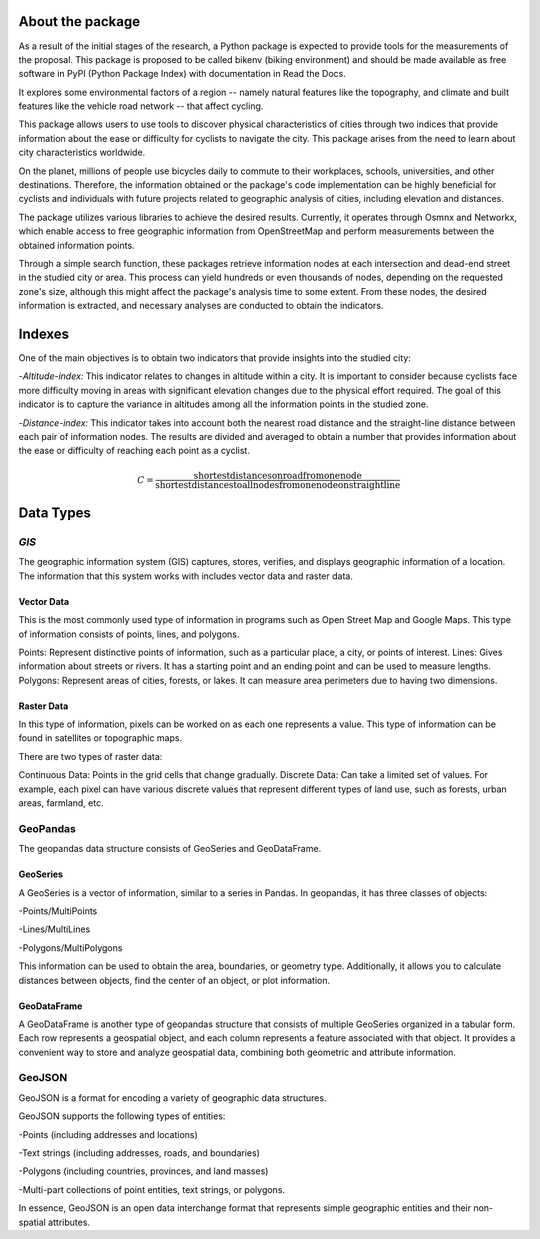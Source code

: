 About the package
=================
As a result of the initial stages of the research, a Python package is expected to provide tools for the measurements of the proposal. This package is proposed to be called bikenv (biking environment) and should be made available as free software in PyPI (Python Package Index) with documentation in Read the Docs.

It explores some environmental factors of a region -- namely natural features like the topography, and climate and built features like the vehicle road network -- that affect cycling.

This package allows users to use tools to discover physical characteristics of cities through two indices that provide information about the ease or difficulty for cyclists to navigate the city. This package arises from the need to learn about city characteristics worldwide.

On the planet, millions of people use bicycles daily to commute to their workplaces, schools, universities, and other destinations. Therefore, the information obtained or the package's code implementation can be highly beneficial for cyclists and individuals with future projects related to geographic analysis of cities, including elevation and distances.

The package utilizes various libraries to achieve the desired results. Currently, it operates through Osmnx and Networkx, which enable access to free geographic information from OpenStreetMap and perform measurements between the obtained information points.

Through a simple search function, these packages retrieve information nodes at each intersection and dead-end street in the studied city or area. This process can yield hundreds or even thousands of nodes, depending on the requested zone's size, although this might affect the package's analysis time to some extent. From these nodes, the desired information is extracted, and necessary analyses are conducted to obtain the indicators.

Indexes
=================

One of the main objectives is to obtain two indicators that provide insights into the studied city:

-*Altitude-index:*
This indicator relates to changes in altitude within a city. It is important to consider because cyclists face more difficulty moving in areas with significant elevation changes due to the physical effort required. The goal of this indicator is to capture the variance in altitudes among all the information points in the studied zone.


-*Distance-index:*
This indicator takes into account both the nearest road distance and the straight-line distance between each pair of information nodes. The results are divided and averaged to obtain a number that provides information about the ease or difficulty of reaching each point as a cyclist.

.. math::

   C = \frac{{\text{{shortest distances on road from one node}}}}{{\text{{shortest distances to all nodes from one node on straight line}}}}


Data Types
=================
*GIS*
^^^^^^^^^^^^^^^^^^^
The geographic information system (GIS) captures, stores, verifies, and displays geographic information of a location. The information that this system works with includes vector data and raster data.

Vector Data
+++++++++++++++++++

This is the most commonly used type of information in programs such as Open Street Map and Google Maps. This type of information consists of points, lines, and polygons.

Points: Represent distinctive points of information, such as a particular place, a city, or points of interest.
Lines: Gives information about streets or rivers. It has a starting point and an ending point and can be used to measure lengths.
Polygons: Represent areas of cities, forests, or lakes. It can measure area perimeters due to having two dimensions.

Raster Data
+++++++++++++++++++


In this type of information, pixels can be worked on as each one represents a value. This type of information can be found in satellites or topographic maps.

There are two types of raster data:

Continuous Data: Points in the grid cells that change gradually.
Discrete Data: Can take a limited set of values. For example, each pixel can have various discrete values that represent different types of land use, such as forests, urban areas, farmland, etc.

GeoPandas
^^^^^^^^^^^^^^^^^^^
The geopandas data structure consists of GeoSeries and GeoDataFrame.

GeoSeries
+++++++++++++++++++

A GeoSeries is a vector of information, similar to a series in Pandas. In geopandas, it has three classes of objects:

-Points/MultiPoints

-Lines/MultiLines

-Polygons/MultiPolygons

This information can be used to obtain the area, boundaries, or geometry type. Additionally, it allows you to calculate distances between objects, find the center of an object, or plot information.

GeoDataFrame
+++++++++++++++++++

A GeoDataFrame is another type of geopandas structure that consists of multiple GeoSeries organized in a tabular form. Each row represents a geospatial object, and each column represents a feature associated with that object. It provides a convenient way to store and analyze geospatial data, combining both geometric and attribute information.

GeoJSON
^^^^^^^^^^^^^^^^^^^
GeoJSON is a format for encoding a variety of geographic data structures.

GeoJSON supports the following types of entities:

-Points (including addresses and locations)

-Text strings (including addresses, roads, and boundaries)

-Polygons (including countries, provinces, and land masses)

-Multi-part collections of point entities, text strings, or polygons.

In essence, GeoJSON is an open data interchange format that represents simple geographic entities and their non-spatial attributes.

